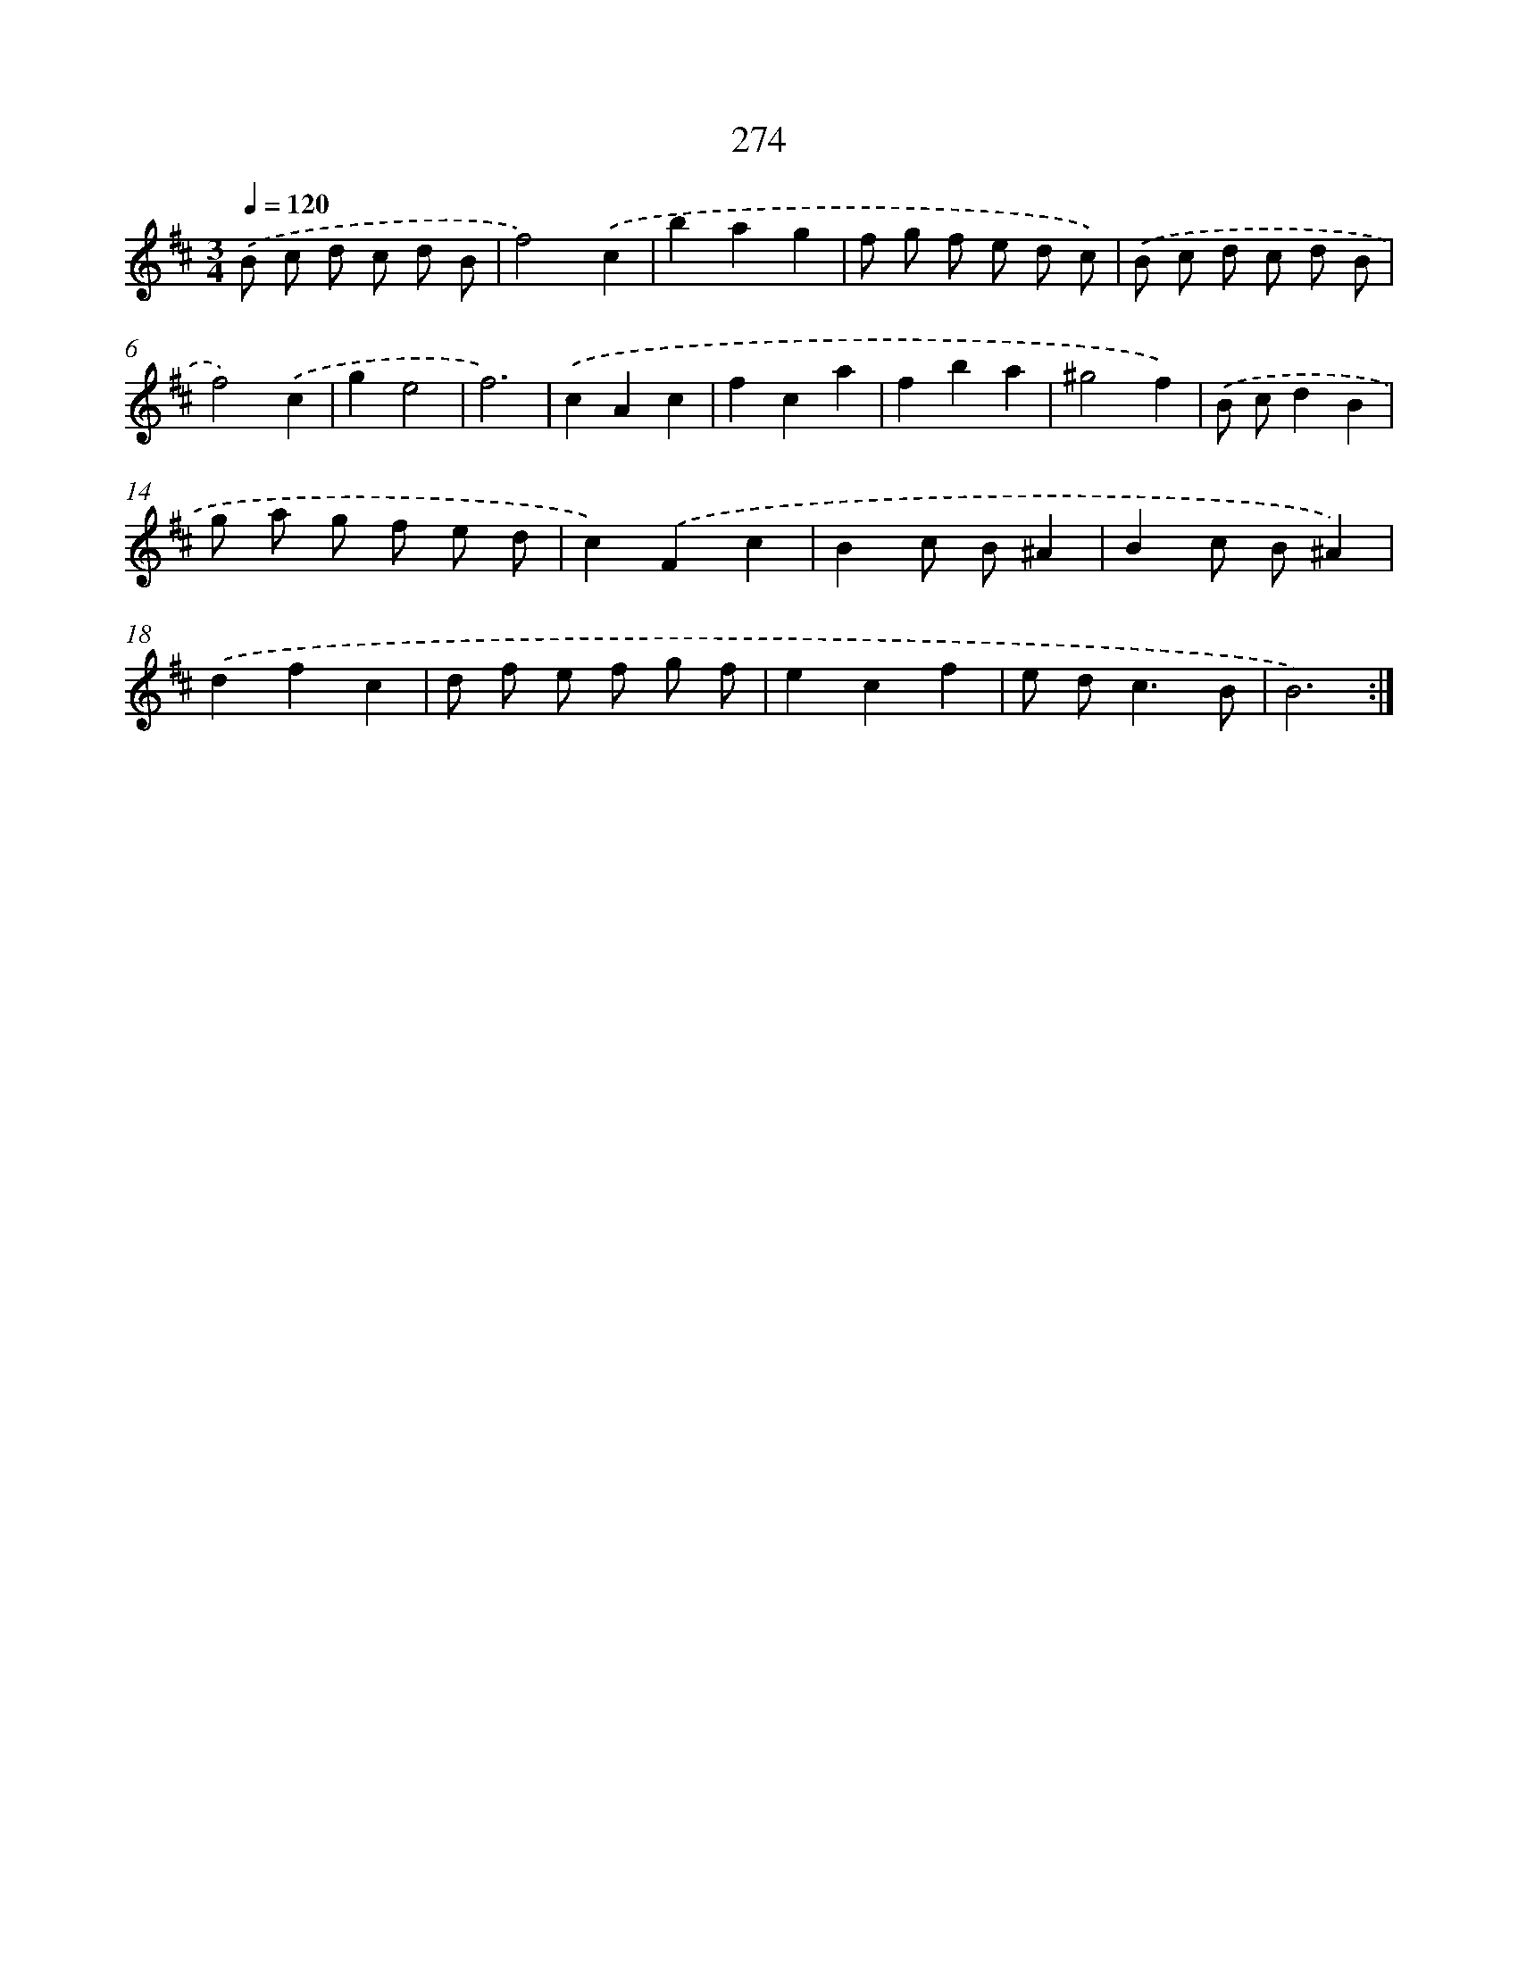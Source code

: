 X: 11765
T: 274
%%abc-version 2.0
%%abcx-abcm2ps-target-version 5.9.1 (29 Sep 2008)
%%abc-creator hum2abc beta
%%abcx-conversion-date 2018/11/01 14:37:18
%%humdrum-veritas 657379249
%%humdrum-veritas-data 3862631103
%%continueall 1
%%barnumbers 0
L: 1/8
M: 3/4
Q: 1/4=120
K: D clef=treble
.('B c d c d B |
f4).('c2 |
b2a2g2 |
f g f e d c) |
.('B c d c d B |
f4).('c2 |
g2e4 |
f6) |
.('c2A2c2 |
f2c2a2 |
f2b2a2 |
^g4f2) |
.('B cd2B2 |
g a g f e d |
c2).('F2c2 |
B2c B^A2 |
B2c B^A2) |
.('d2f2c2 |
d f e f g f |
e2c2f2 |
e d2<c2B |
B6) :|]
